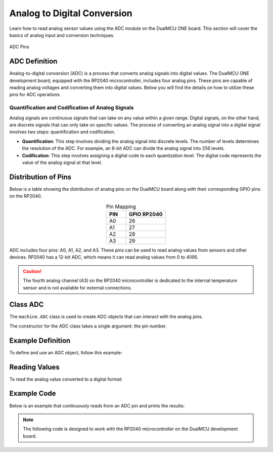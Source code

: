 Analog to Digital Conversion
============================

Learn how to read analog sensor values using the ADC module on the DualMCU ONE board. This section will cover the basics of analog input and conversion techniques.


.. _figure_adc:

.. figure:: /_static/adc.png
   :align: center
   :alt: ADC
   :width: 20%

   ADC Pins

ADC Definition
---------------------

Analog-to-digital conversion (ADC) is a process that converts analog signals into digital values. The DualMCU ONE development board, equipped
with the RP2040 microcontroller, includes four analog pins. These pins are capable of reading analog voltages and converting them into digital
values. Below you will find the details on how to utilize these pins for ADC operations.

Quantification and Codification of Analog Signals
~~~~~~~~~~~~~~~~~~~~~~~~~~~~~~~~~~~~~~~~~~~~~~~~~~

Analog signals are continuous signals that can take on any value within a given range. Digital signals, on the other hand, 
are discrete signals that can only take on specific values. 
The process of converting an analog signal into a digital signal involves two steps: quantification and codification.

- **Quantification**: This step involves dividing the analog signal into discrete levels. The number of levels determines the resolution of the ADC. 
  For example, an 8-bit ADC can divide the analog signal into 256 levels.

- **Codification**: This step involves assigning a digital code to each quantization level. The digital code represents the value of the analog signal at that level.

Distribution of Pins
---------------------
Below is a table showing the distribution of analog pins on the DualMCU board along with their corresponding GPIO pins on the RP2040.

.. list-table:: Pin Mapping
   :widths: 10 20
   :header-rows: 1
   :align: center

   * - PIN
     - GPIO RP2040
   * - A0
     - 26
   * - A1
     - 27
   * - A2
     - 28
   * - A3
     - 29

ADC includes four pins: A0, A1, A2, and A3. These pins can be used to read analog values from sensors and other devices. 
RP2040 has a 12-bit ADC, which means it can read analog values from 0 to 4095.
 
.. caution::
  
    The fourth analog channel (A3) on the RP2040 microcontroller is dedicated to the internal temperature sensor and is not available for external connections.

Class ADC
---------------------

The ``machine.ADC`` class is used to create ADC objects that can interact with the analog pins.

.. class:: machine.ADC(pin)

   The constructor for the ADC class takes a single argument: the pin number.

Example Definition
---------------------

To define and use an ADC object, follow this example:

.. tabs::

  .. tab:: MicroPython

    .. code-block:: python

      import machine
      adc = machine.ADC(0)  # Initialize ADC on pin A0

  .. tab:: C++

    .. code-block:: cpp

        #define ADC0 26



Reading Values
---------------------

To read the analog value converted to a digital format:


.. tabs:: 

  .. tab:: MicroPython

    .. code-block:: python

      adc_value = adc_value = adc.read() # Read the ADC value
      print(adc_value)  # Print the ADC value

  .. tab:: C++

    .. code-block:: cpp

      voltage_write = analogRead(ADC0);


Example Code
---------------------

Below is an example that continuously reads from an ADC pin and prints the results:

.. note:: 
    The following code is designed to work with the RP2040 microcontroller on the DualMCU development board.

.. tabs::
    
    .. tab:: MicroPython
  
      .. code-block:: python
  
        import machine
        import time
  
        # Setup
        A0 = machine.Pin(26, machine.Pin.IN)  # Initialize pin A0 for input
        adc = machine.ADC(A0)                 # Create ADC object
  
        # Continuous reading
        while True:
            adc_value = adc.read_u16()        # Read the ADC value
            print(f"ADC Reading: {adc_value:.2f}")  # Print the ADC value
            time.sleep(1)                     # Delay for 1 second   
  
    .. tab:: C++
  
      .. code-block:: cpp

        // Potentiometer is connected to GPIO 26 (Analog ADC0)
        const int potPin = 26;

        // variable for storing the potentiometer value
        int potValue = 0;

        void setup() {
          Serial.begin(115200);
          analogReadResolution(12);
          delay(1000);
        }

        void loop() {
          // Reading potentiometer value
          potValue = analogRead(potPin);
          Serial.println(potValue);
          delay(500);
        }